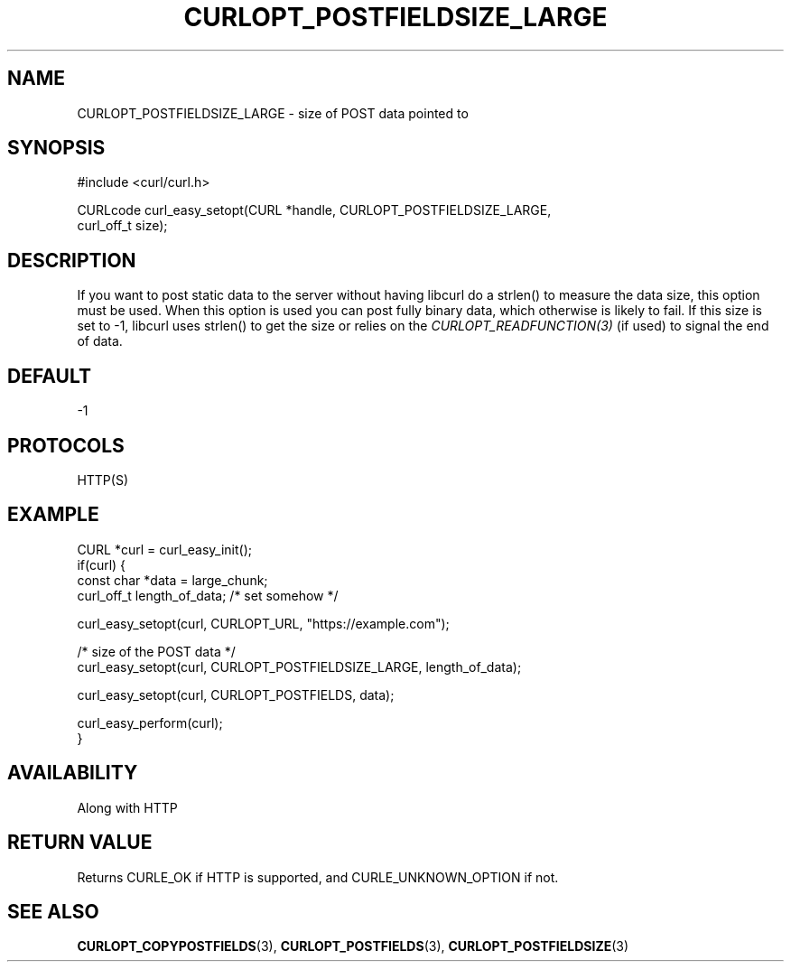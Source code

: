 .\" **************************************************************************
.\" *                                  _   _ ____  _
.\" *  Project                     ___| | | |  _ \| |
.\" *                             / __| | | | |_) | |
.\" *                            | (__| |_| |  _ <| |___
.\" *                             \___|\___/|_| \_\_____|
.\" *
.\" * Copyright (C) Daniel Stenberg, <daniel@haxx.se>, et al.
.\" *
.\" * This software is licensed as described in the file COPYING, which
.\" * you should have received as part of this distribution. The terms
.\" * are also available at https://curl.se/docs/copyright.html.
.\" *
.\" * You may opt to use, copy, modify, merge, publish, distribute and/or sell
.\" * copies of the Software, and permit persons to whom the Software is
.\" * furnished to do so, under the terms of the COPYING file.
.\" *
.\" * This software is distributed on an "AS IS" basis, WITHOUT WARRANTY OF ANY
.\" * KIND, either express or implied.
.\" *
.\" * SPDX-License-Identifier: curl
.\" *
.\" **************************************************************************
.\"
.TH CURLOPT_POSTFIELDSIZE_LARGE 3 "September 27, 2023" "ibcurl 8.4.0" libcurl

.SH NAME
CURLOPT_POSTFIELDSIZE_LARGE \- size of POST data pointed to
.SH SYNOPSIS
.nf
#include <curl/curl.h>

CURLcode curl_easy_setopt(CURL *handle, CURLOPT_POSTFIELDSIZE_LARGE,
                          curl_off_t size);
.SH DESCRIPTION
If you want to post static data to the server without having libcurl do a
strlen() to measure the data size, this option must be used. When this option
is used you can post fully binary data, which otherwise is likely to fail. If
this size is set to -1, libcurl uses strlen() to get the size or relies on the
\fICURLOPT_READFUNCTION(3)\fP (if used) to signal the end of data.
.SH DEFAULT
-1
.SH PROTOCOLS
HTTP(S)
.SH EXAMPLE
.nf
CURL *curl = curl_easy_init();
if(curl) {
  const char *data = large_chunk;
  curl_off_t length_of_data; /* set somehow */

  curl_easy_setopt(curl, CURLOPT_URL, "https://example.com");

  /* size of the POST data */
  curl_easy_setopt(curl, CURLOPT_POSTFIELDSIZE_LARGE, length_of_data);

  curl_easy_setopt(curl, CURLOPT_POSTFIELDS, data);

  curl_easy_perform(curl);
}
.fi
.SH AVAILABILITY
Along with HTTP
.SH RETURN VALUE
Returns CURLE_OK if HTTP is supported, and CURLE_UNKNOWN_OPTION if not.
.SH "SEE ALSO"
.BR CURLOPT_COPYPOSTFIELDS (3),
.BR CURLOPT_POSTFIELDS (3),
.BR CURLOPT_POSTFIELDSIZE (3)
